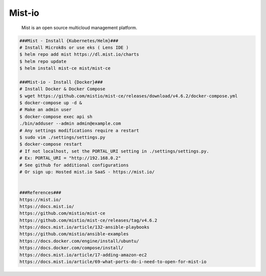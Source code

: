 Mist-io
=====

     Mist is an open source multicloud management platform.

.. code-block:: console

  ###Mist - Install {Kubernetes/Helm}###
  # Install Microk8s or use eks ( Lens IDE )
  $ helm repo add mist https://dl.mist.io/charts 
  $ helm repo update 
  $ helm install mist-ce mist/mist-ce

  ###Mist-io - Install {Docker}###
  # Install Docker & Docker Compose
  $ wget https://github.com/mistio/mist-ce/releases/download/v4.6.2/docker-compose.yml
  $ docker-compose up -d &
  # Make an admin user
  $ docker-compose exec api sh
  ./bin/adduser --admin admin@example.com
  # Any settings modifications require a restart
  $ sudo vim ./settings/settings.py
  $ docker-compose restart
  # If not localhost, set the PORTAL_URI setting in ./settings/settings.py.
  # Ex: PORTAL_URI = "http://192.168.0.2"
  # See github for additional configurations
  # Or sign up: Hosted mist.io SaaS - https://mist.io/


  ###References###
  https://mist.io/
  https://docs.mist.io/
  https://github.com/mistio/mist-ce
  https://github.com/mistio/mist-ce/releases/tag/v4.6.2
  https://docs.mist.io/article/132-ansible-playbooks
  https://github.com/mistio/ansible-examples
  https://docs.docker.com/engine/install/ubuntu/
  https://docs.docker.com/compose/install/
  https://docs.mist.io/article/17-adding-amazon-ec2
  https://docs.mist.io/article/69-what-ports-do-i-need-to-open-for-mist-io

